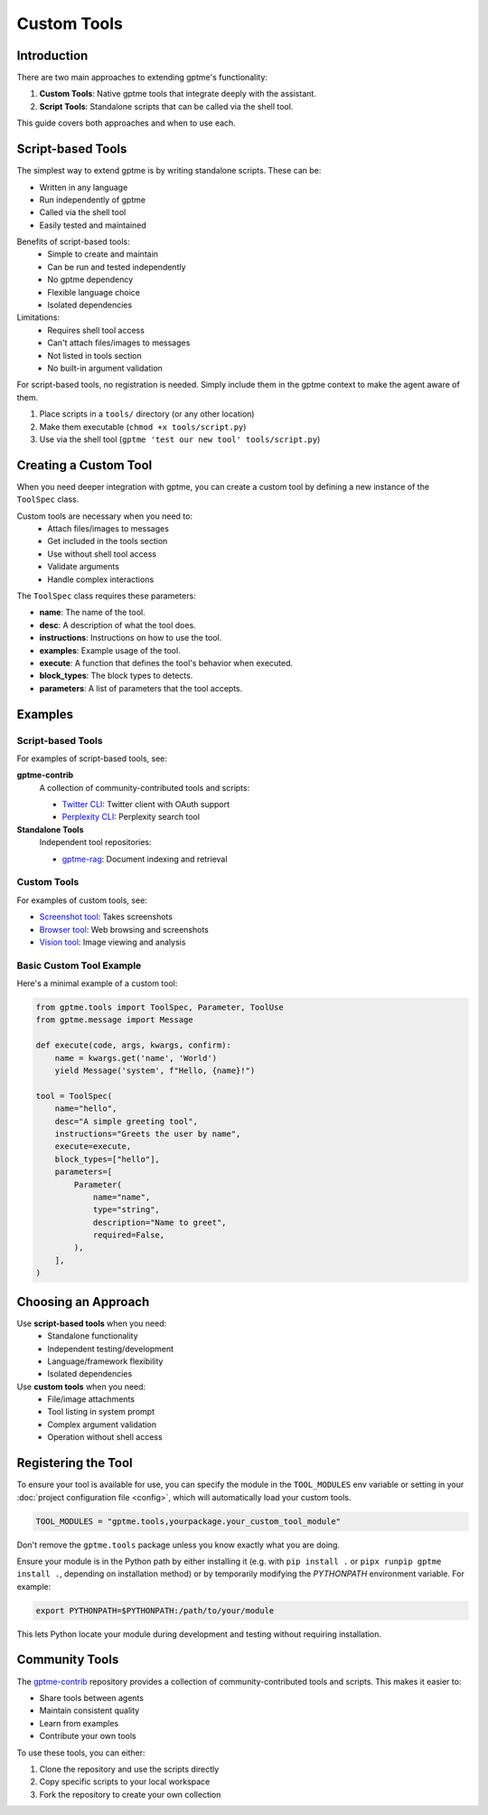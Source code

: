 Custom Tools
============

Introduction
------------
There are two main approaches to extending gptme's functionality:

1. **Custom Tools**: Native gptme tools that integrate deeply with the assistant.
2. **Script Tools**: Standalone scripts that can be called via the shell tool.

This guide covers both approaches and when to use each.

Script-based Tools
------------------

The simplest way to extend gptme is by writing standalone scripts. These can be:

- Written in any language
- Run independently of gptme
- Called via the shell tool
- Easily tested and maintained

Benefits of script-based tools:
 - Simple to create and maintain
 - Can be run and tested independently
 - No gptme dependency
 - Flexible language choice
 - Isolated dependencies

Limitations:
 - Requires shell tool access
 - Can't attach files/images to messages
 - Not listed in tools section
 - No built-in argument validation

For script-based tools, no registration is needed. Simply include them in the gptme context to make the agent aware of them.

1. Place scripts in a ``tools/`` directory (or any other location)
2. Make them executable (``chmod +x tools/script.py``)
3. Use via the shell tool (``gptme 'test our new tool' tools/script.py``)

Creating a Custom Tool
----------------------

When you need deeper integration with gptme, you can create a custom tool by defining a new instance of the ``ToolSpec`` class.

Custom tools are necessary when you need to:
 - Attach files/images to messages
 - Get included in the tools section
 - Use without shell tool access
 - Validate arguments
 - Handle complex interactions

The ``ToolSpec`` class requires these parameters:

- **name**: The name of the tool.
- **desc**: A description of what the tool does.
- **instructions**: Instructions on how to use the tool.
- **examples**: Example usage of the tool.
- **execute**: A function that defines the tool's behavior when executed.
- **block_types**: The block types to detects.
- **parameters**: A list of parameters that the tool accepts.

Examples
--------

Script-based Tools
~~~~~~~~~~~~~~~~~~
For examples of script-based tools, see:

**gptme-contrib**
    A collection of community-contributed tools and scripts:

    - `Twitter CLI <https://github.com/ErikBjare/gptme-contrib/blob/master/scripts/twitter.py>`_: Twitter client with OAuth support
    - `Perplexity CLI <https://github.com/ErikBjare/gptme-contrib/blob/master/scripts/perplexity.py>`_: Perplexity search tool

**Standalone Tools**
    Independent tool repositories:

    - `gptme-rag <https://github.com/ErikBjare/gptme-rag/>`_: Document indexing and retrieval

Custom Tools
~~~~~~~~~~~~
For examples of custom tools, see:

- `Screenshot tool <https://github.com/ErikBjare/gptme/blob/master/gptme/tools/screenshot.py>`_: Takes screenshots
- `Browser tool <https://github.com/ErikBjare/gptme/blob/master/gptme/tools/browser.py>`_: Web browsing and screenshots
- `Vision tool <https://github.com/ErikBjare/gptme/blob/master/gptme/tools/vision.py>`_: Image viewing and analysis

Basic Custom Tool Example
~~~~~~~~~~~~~~~~~~~~~~~~~

Here's a minimal example of a custom tool:

.. code-block:: python

    from gptme.tools import ToolSpec, Parameter, ToolUse
    from gptme.message import Message

    def execute(code, args, kwargs, confirm):
        name = kwargs.get('name', 'World')
        yield Message('system', f"Hello, {name}!")

    tool = ToolSpec(
        name="hello",
        desc="A simple greeting tool",
        instructions="Greets the user by name",
        execute=execute,
        block_types=["hello"],
        parameters=[
            Parameter(
                name="name",
                type="string",
                description="Name to greet",
                required=False,
            ),
        ],
    )

Choosing an Approach
--------------------
Use **script-based tools** when you need:
 - Standalone functionality
 - Independent testing/development
 - Language/framework flexibility
 - Isolated dependencies

Use **custom tools** when you need:
 - File/image attachments
 - Tool listing in system prompt
 - Complex argument validation
 - Operation without shell access

Registering the Tool
--------------------
To ensure your tool is available for use, you can specify the module in the ``TOOL_MODULES`` env variable or
setting in your :doc:`project configuration file <config>`, which will automatically load your custom tools.

.. code-block:: toml

    TOOL_MODULES = "gptme.tools,yourpackage.your_custom_tool_module"

Don't remove the ``gptme.tools`` package unless you know exactly what you are doing.

Ensure your module is in the Python path by either installing it
(e.g. with ``pip install .`` or ``pipx runpip gptme install .``, depending on installation method)
or by temporarily modifying the `PYTHONPATH` environment variable. For example:

.. code-block:: bash

    export PYTHONPATH=$PYTHONPATH:/path/to/your/module

This lets Python locate your module during development and testing without requiring installation.

Community Tools
---------------
The `gptme-contrib <https://github.com/ErikBjare/gptme-contrib>`_ repository provides a collection of community-contributed tools and scripts.
This makes it easier to:

- Share tools between agents
- Maintain consistent quality
- Learn from examples
- Contribute your own tools

To use these tools, you can either:

1. Clone the repository and use the scripts directly
2. Copy specific scripts to your local workspace
3. Fork the repository to create your own collection
